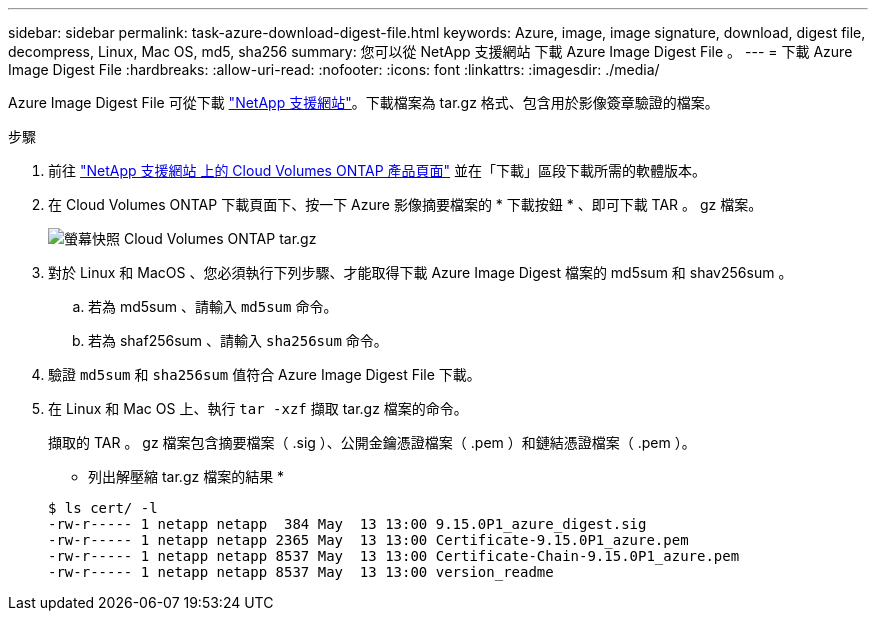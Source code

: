 ---
sidebar: sidebar 
permalink: task-azure-download-digest-file.html 
keywords: Azure, image, image signature, download, digest file, decompress, Linux, Mac OS, md5, sha256 
summary: 您可以從 NetApp 支援網站 下載 Azure Image Digest File 。 
---
= 下載 Azure Image Digest File
:hardbreaks:
:allow-uri-read: 
:nofooter: 
:icons: font
:linkattrs: 
:imagesdir: ./media/


[role="lead"]
Azure Image Digest File 可從下載 https://mysupport.netapp.com/site/["NetApp 支援網站"^]。下載檔案為 tar.gz 格式、包含用於影像簽章驗證的檔案。

.步驟
. 前往 https://mysupport.netapp.com/site/products/all/details/cloud-volumes-ontap/guideme-tab["NetApp 支援網站 上的 Cloud Volumes ONTAP 產品頁面"^] 並在「下載」區段下載所需的軟體版本。
. 在 Cloud Volumes ONTAP 下載頁面下、按一下 Azure 影像摘要檔案的 * 下載按鈕 * 、即可下載 TAR 。 gz 檔案。
+
image::screenshot_cloud_volumes_ontap_tar.gz.png[螢幕快照 Cloud Volumes ONTAP tar.gz]

. 對於 Linux 和 MacOS 、您必須執行下列步驟、才能取得下載 Azure Image Digest 檔案的 md5sum 和 shav256sum 。
+
.. 若為 md5sum 、請輸入 `md5sum` 命令。
.. 若為 shaf256sum 、請輸入 `sha256sum` 命令。


. 驗證 `md5sum` 和 `sha256sum` 值符合 Azure Image Digest File 下載。
. 在 Linux 和 Mac OS 上、執行 `tar -xzf` 擷取 tar.gz 檔案的命令。
+
擷取的 TAR 。 gz 檔案包含摘要檔案（ .sig ）、公開金鑰憑證檔案（ .pem ）和鏈結憑證檔案（ .pem ）。

+
* 列出解壓縮 tar.gz 檔案的結果 *

+
[listing]
----
$ ls cert/ -l
-rw-r----- 1 netapp netapp  384 May  13 13:00 9.15.0P1_azure_digest.sig
-rw-r----- 1 netapp netapp 2365 May  13 13:00 Certificate-9.15.0P1_azure.pem
-rw-r----- 1 netapp netapp 8537 May  13 13:00 Certificate-Chain-9.15.0P1_azure.pem
-rw-r----- 1 netapp netapp 8537 May  13 13:00 version_readme
----

